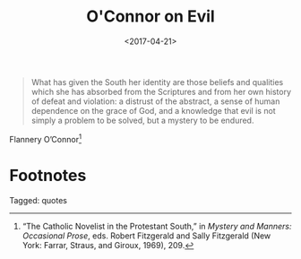 #+date: <2017-04-21>
#+filetags: quotes
#+title: O'Connor on Evil

#+ATTR_HTML: :class bigquote
#+begin_quote
What has given the South her identity are those beliefs and qualities which she has absorbed from the Scriptures and from her own history of defeat and violation: a distrust of the abstract, a sense of human dependence on the grace of God, and a knowledge that evil is not simply a problem to be solved, but a mystery to be endured.
#+end_quote

#+ATTR_HTML: :class bigquote
Flannery O’Connor[fn:1]

* Footnotes

[fn:1] “The Catholic Novelist in the Protestant South,” in /Mystery and Manners: Occasional Prose/, eds. Robert Fitzgerald and Sally Fitzgerald (New York: Farrar, Straus, and Giroux, 1969), 209. 


#+begin_tagline
Tagged: quotes
#+end_tagline

